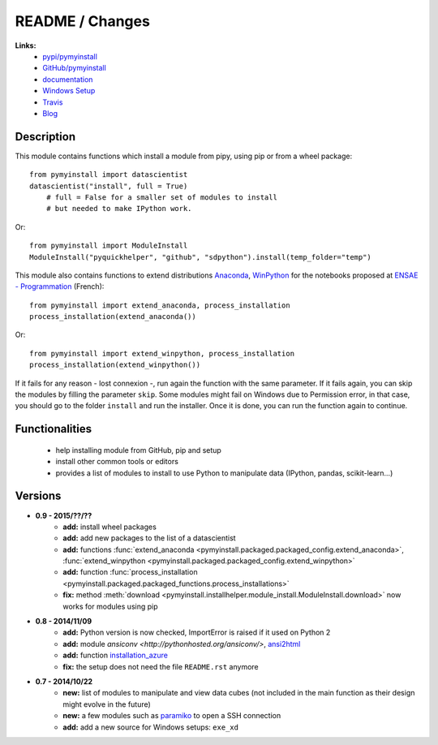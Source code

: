 
.. _l-README:

README / Changes
================

.. image:: https://travis-ci.org/sdpython/pymyinstall.svg?branch=master
    :target: https://travis-ci.org/sdpython/pymyinstall
    :alt: Build status
    
.. image:: https://badge.fury.io/py/pymyinstall.svg
    :target: http://badge.fury.io/py/pymyinstall    
    
.. image:: http://img.shields.io/pypi/dm/pymyinstall.png
    :alt: PYPI Package
    :target: https://pypi.python.org/pypi/pymyinstall

.. image:: http://img.shields.io/github/issues/sdpython/pymyinstall.png
    :alt: GitHub Issues
    :target: https://github.com/sdpython/pymyinstall/issues
    
.. image:: https://img.shields.io/badge/license-MIT-blue.svg
    :alt: MIT License
    :target: http://opensource.org/licenses/MIT
         
   
**Links:**
    * `pypi/pymyinstall <https://pypi.python.org/pypi/pymyinstall/>`_
    * `GitHub/pymyinstall <https://github.com/sdpython/pymyinstall>`_
    * `documentation <http://www.xavierdupre.fr/app/pymyinstall/helpsphinx/index.html>`_
    * `Windows Setup <http://www.xavierdupre.fr/site2013/index_code.html#pymyinstall>`_
    * `Travis <https://travis-ci.org/sdpython/pymyinstall>`_
    * `Blog <http://www.xavierdupre.fr/app/pymyinstall/helpsphinx/blog/main_0000.html#ap-main-0>`_


Description
-----------

This module contains functions which install a module from pipy, using pip or from a wheel package::

    from pymyinstall import datascientist
    datascientist("install", full = True)
        # full = False for a smaller set of modules to install
        # but needed to make IPython work.
        
Or::

    from pymyinstall import ModuleInstall
    ModuleInstall("pyquickhelper", "github", "sdpython").install(temp_folder="temp")
    
This module also contains functions to extend distributions 
`Anaconda <http://continuum.io/downloads#py34>`_, `WinPython <https://winpython.github.io/>`_
for the notebooks proposed at `ENSAE - Programmation <http://www.xavierdupre.fr/app/ensae_teaching_cs/helpsphinx3/index.html>`_ (French)::

    from pymyinstall import extend_anaconda, process_installation
    process_installation(extend_anaconda())
    
Or::

    from pymyinstall import extend_winpython, process_installation
    process_installation(extend_winpython())
    
If it fails for any reason - lost connexion -, run again the function with the same
parameter. If it fails again, you can skip the modules by filling the parameter ``skip``.
Some modules might fail on Windows due to Permission error, in that case, you should go to the
folder ``install`` and run the installer. Once it is done, you can run the function again 
to continue. 



Functionalities
---------------

    - help installing module from GitHub, pip and setup
    - install other common tools or editors
    - provides a list of modules to install to use Python to manipulate data (IPython, pandas, scikit-learn...)


Versions
--------

* **0.9 - 2015/??/??**
    * **add:** install wheel packages
    * **add:** add new packages to the list of a datascientist
    * **add:** functions :func:`extend_anaconda <pymyinstall.packaged.packaged_config.extend_anaconda>`, :func:`extend_winpython <pymyinstall.packaged.packaged_config.extend_winpython>`
    * **add:** function :func:`process_installation <pymyinstall.packaged.packaged_functions.process_installations>`
    * **fix:** method :meth:`download <pymyinstall.installhelper.module_install.ModuleInstall.download>` now works for modules using pip
* **0.8 - 2014/11/09**
    * **add:** Python version is now checked, ImportError is raised if it used on Python 2
    * **add:** module `ansiconv <http://pythonhosted.org/ansiconv/>`, `ansi2html <https://pypi.python.org/pypi/ansi2html/>`_
    * **add:** function `installation_azure <pymyinstall.packaged.packaged_config.installation_azure>`_
    * **fix:** the setup does not need the file ``README.rst`` anymore
* **0.7 - 2014/10/22**
    * **new:** list of modules to manipulate and view data cubes (not included in the main function as their design might evolve in the future)
    * **new:** a few modules such as `paramiko <http://www.paramiko.org/>`_ to open a SSH connection
    * **add:** add a new source for Windows setups: ``exe_xd``

